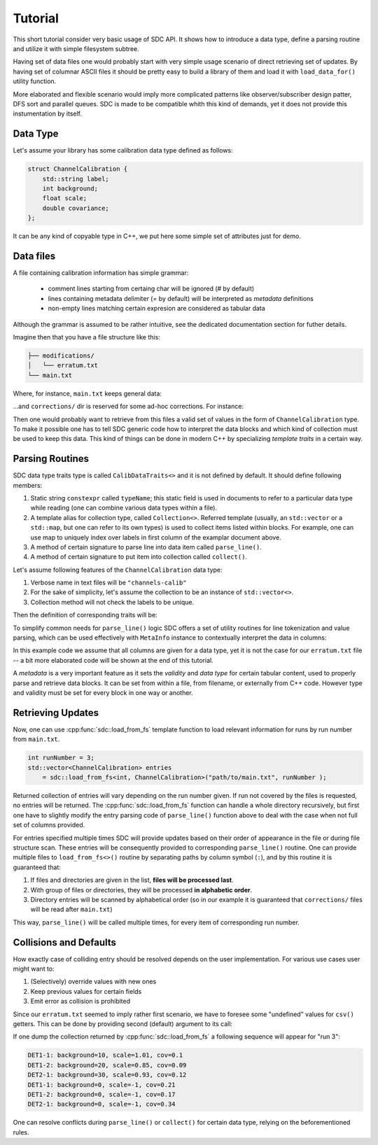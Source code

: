 .. _tutorial:

Tutorial
========

This short tutorial consider very basic usage of SDC API. It shows how to
introduce a data type, define a parsing routine and utilize it with simple
filesystem subtree.

Having set of data files one would probably start with very simple usage
scenario of direct retrieving set of updates. By having set of columnar ASCII
files it should be pretty easy to build a library of them and load it with
``load_data_for()`` utility function.

More elaborated and flexible scenario would imply more complicated patterns
like observer/subscriber design patter, DFS sort and parallel queues. SDC is
made to be compatible whith this kind of demands, yet it does not provide
this instumentation by itself.

Data Type
---------

Let's assume your library has some calibration data type defined as follows:

.. code-block:: c++

    struct ChannelCalibration {
        std::string label;
        int background;
        float scale;
        double covariance;
    };

It can be any kind of copyable type in C++, we put here some simple set of
attributes just for demo.

Data files
----------

A file containing calibration information has simple grammar:

 * comment lines starting from certaing char will be ignored (`#` by default)
 * lines containing metadata delimiter (`=` by default) will be interpreted
   as *metadata* definitions
 * non-empty lines matching certain expresion are considered as tabular data

Although the grammar is assumed to be rather intuitive, see the dedicated
documentation section for futher details.

Imagine then that you have a file structure like this:

.. code-block::

    ├── modifications/
    │   └── erratum.txt
    └── main.txt

Where, for instance, ``main.txt`` keeps general data:

.. code-block:: cfg
   :caption: main.txt
   
    # A testing run
    runs=1
    columns=label,background,scale,covariance
    DET1-1      99      9.99        9.99

    # Runs 2-10 went as usual, except for few minor distractions caused by weather
    runs=2-10
    columns=label,background,scale,covariance
    DET1-1      10      1.01        0.10
    DET1-2      20      0.85        0.09
    DET2-1      30      0.93        0.12

    # Starting from run #7 a new detector (2-2) was added to extend the acceptance,
    # detector 1-2 also was re-calibrated for better stability and background
    # reduction
    runs=7-15

    DET1-2       5      0.85        0.07
    DET2-2      10      1.01        0.10

...and ``corrections/`` dir is reserved for some ad-hoc corrections. For
instance:

.. code-block:: cfg
   :caption: correction/erratum.txt

    # During run #3 an experimental setups was struck by a lightning and we had
    # noise slightly higher than usual
    runs=3
    columns=covariance
    DET1-1      0.21
    DET1-2      0.17
    DET2-1      0.34

    # During runs #12,13 a harsh gamma-ray galactic jet illuminated the planet,
    # so background and scaling factor were different.
    runs=12-13
    columns=background,covariance
    DET1-2      50      1.2345e6
    DET2-2      63      2.3456e7

Then one would probably want to retrieve from this files a valid set of values
in the form of ``ChannelCalibration`` type. To make it possible one has to tell
SDC generic code how to interpret the data blocks and which kind of collection
must be used to keep this data. This kind of things can be done in modern C++
by specializing *template traits* in a certain way.

Parsing Routines
----------------

SDC data type traits type is called ``CalibDataTraits<>`` and it is not defined
by default. It should define following members:

1. Static string ``constexpr`` called ``typeName``; this static field is used
   in documents to refer to a particular data type while reading (one can
   combine various data types within a file).
2. A template alias for collection type, called ``Collection<>``. Referred
   template (usually, an ``std::vector`` or a ``std::map``, but one can
   refer to its own types) is used to collect items listed within blocks. For
   example, one can use map to uniquely index over labels in first column of
   the examplar document above.
3. A method of certain signature to parse line into data item
   called ``parse_line()``.
4. A method of certain signature to put item into collection
   called ``collect()``.

Let's assume following features of the ``ChannelCalibration`` data type:

1. Verbose name in text files will be ``"channels-calib"``
2. For the sake of simplicity, let's assume the collection to be an instance
   of ``std::vector<>``.
3. Collection method will not check the labels to be unique.

Then the definition of corresponding traits will be:

.. code-block:: c++
   :caption: Traits example.

    namespace sdc {
    template<>
    struct CalibDataTraits<ChannelCalibration> {
        static constexpr auto typeName = "channels-calib";
        template<typename T=ChannelCalibration> using Collection=std::vector<T>;

        template<typename T=ChannelCalibration>
        static inline void collect( Collection<T> & col
                                  , const T & item
                                  , const aux::MetaInfo & mi
                                  ) { col.push_back(item); }

        static ChannelCalibration
                parse_line( const std::string & line
                          , const aux::MetaInfo & m
                          );
    };
    }  // namespace sdc

To simplify common needs for ``parse_line()`` logic SDC offers a set of
utility routines for line tokenization and value parsing, which can be used
effectively with ``MetaInfo`` instance to contextually interpret the data in
columns:

.. code-block:: c++
   :caption: Simple line parsing function example

    namespace sdc {
    ChannelCalibration sdc::CalibDataTraits<ChannelCalibration>::parse_line(
            const std::string & line, const aux::MetaInfo & mi ) {
        // subject instance
        ChannelCalibration item;
        // tokenize line
        std::list<std::string> tokens = aux::tokenize(line);
        // use columns order provided in beforementioned `columns=' metadata
        // line to get the proxy object (a "CSV line") for easy by-column
        // retrieval
        aux::ColumnsOrder::CSVLine csv
                = mi.get<aux::ColumnsOrder>("columns").interpret(tokens);
        // now, once can set item's fields like
        item.label      = csv("label");
        item.background = csv("background");
        item.scale      = csv("scale");
        item.covariance = csv("covariance");
        return item;
    }
    }  // namespace sdc

In this example code we assume that all columns are given for a data type, yet
it is not the case for our ``erratum.txt`` file -- a bit more elaborated code
will be shown at the end of this tutorial.

A *metadata* is a very important feature as it sets the *validity*
and *data type* for certain tabular content, used to properly parse and
retrieve data blocks. It can be set from within a file, from filename, or
externally from C++ code. However type and validity must be set for every
block in one way or another.

Retrieving Updates
------------------

Now, one can use :cpp:func:`sdc::load_from_fs` template function to load relevant
information for runs by run number from ``main.txt``.

.. code-block:: c++

    int runNumber = 3;
    std::vector<ChannelCalibration> entries
        = sdc::load_from_fs<int, ChannelCalibration>("path/to/main.txt", runNumber );

Returned collection of entries will vary depending on the run number given.
If run not covered by the files is requested, no entries will be returned.
The :cpp:func:`sdc::load_from_fs` function can handle a whole directory recursively, but
first one have to slightly modify the entry parsing code of ``parse_line()``
function above to deal with the case when not full set of columns provided.

For entries specified multiple times SDC will provide updates based on their
order of appearance in the file or during file structure scan. These entries
will be consequently provided to corresponding ``parse_line()`` routine. One
can provide multiple files to ``load_from_fs<>()`` routine by separating paths
by column symbol (``:``), and by this routine it is guaranteed that:

1. If files and directories are given in the list, **files will be processed
   last**.
2. With group of files or directories, they will be processed **in alphabetic
   order**.
3. Directory entries will be scanned by alphabetical order (so in our example
   it is guaranteed that ``corrections/`` files will be read after ``main.txt``)

This way, ``parse_line()`` will be called multiple times, for every item of
corresponding run number.

Collisions and Defaults
-----------------------

How exactly case of colliding entry should be resolved depends on the user
implementation. For various use cases user might want to:

1. (Selectively) override values with new ones
2. Keep previous values for certain fields
3. Emit error as collision is prohibited

Since our ``erratum.txt`` seemed to imply rather first scenario, we have to
foresee some "undefined" values for ``csv()`` getters. This can be done by
providing second (default) argument to its call:

.. code-block:: c++
   :caption: Getting values with default values

    item.background = csv("background", 0);
    item.scale      = csv("scale",      -1.0);
    item.covariance = csv("covariance", std::nan("0"));

If one dump the collection returned by :cpp:func:`sdc::load_from_fs` a following sequence
will appear for "run 3":

.. code-block::

    DET1-1: background=10, scale=1.01, cov=0.1
    DET1-2: background=20, scale=0.85, cov=0.09
    DET2-1: background=30, scale=0.93, cov=0.12
    DET1-1: background=0, scale=-1, cov=0.21
    DET1-2: background=0, scale=-1, cov=0.17
    DET2-1: background=0, scale=-1, cov=0.34

One can resolve conflicts during ``parse_line()`` or ``collect()`` for certain
data type, relying on the beforementioned rules.
